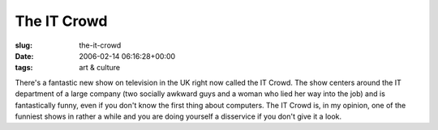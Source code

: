 The IT Crowd
============

:slug: the-it-crowd
:date: 2006-02-14 06:16:28+00:00
:tags: art & culture

There's a fantastic new show on television in the UK right now called
the IT Crowd. The show centers around the IT department of a large company
(two socially awkward guys and a woman who lied her way into the job) and is
fantastically funny, even if you don't know the first thing about
computers. The IT Crowd is, in my opinion, one of the funniest shows in
rather a while and you are doing yourself a disservice if you don't give it
a look.
